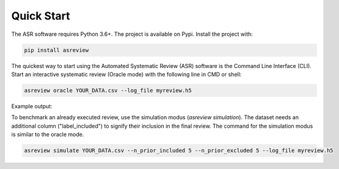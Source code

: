 Quick Start
===========


The ASR software requires Python 3.6+. The project is available on Pypi. Install the 
project with:

.. code-block:: bash

	pip install asreview

The quickest way to start using the Automated Systematic Review (ASR) software is
the Command Line Interface (CLI). 
Start an interactive systematic review (Oracle mode) with the following line in CMD or shell:

.. code-block:: bash

	asreview oracle YOUR_DATA.csv --log_file myreview.h5


Example output:

.. image:: ../gifs/asreview-intro.gif


To benchmark an already executed review, use the simulation modus (`asreview simulation`).
The dataset needs an additional column ("label_included") to signify their inclusion
in the final review. The command for the simulation modus is similar to the oracle
mode.

.. code-block:: bash

	asreview simulate YOUR_DATA.csv --n_prior_included 5 --n_prior_excluded 5 --log_file myreview.h5

